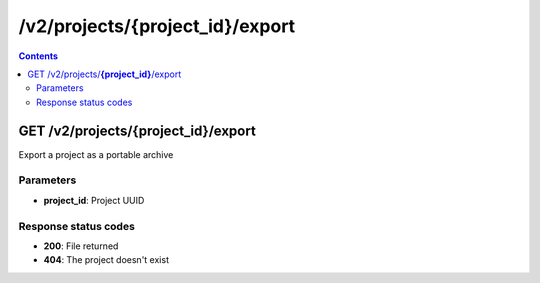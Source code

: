 /v2/projects/{project_id}/export
------------------------------------------------------------------------------------------------------------------------------------------

.. contents::

GET /v2/projects/**{project_id}**/export
~~~~~~~~~~~~~~~~~~~~~~~~~~~~~~~~~~~~~~~~~~~~~~~~~~~~~~~~~~~~~~~~~~~~~~~~~~~~~~~~~~~~~~~~~~~~~~~~~~~~~~~~~~~~~~~~~~~~~~~~~~~~~~~~~~~~~~~~~~~~~~~~~~~~~~~~~~~~~~
Export a project as a portable archive

Parameters
**********
- **project_id**: Project UUID

Response status codes
**********************
- **200**: File returned
- **404**: The project doesn't exist

